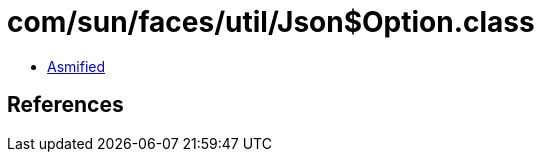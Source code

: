 = com/sun/faces/util/Json$Option.class

 - link:Json$Option-asmified.java[Asmified]

== References


